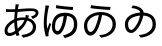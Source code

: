 SplineFontDB: 3.2
FontName: SourceHentaiganaSans-Regular
FullName: Source Hentaigana Sans Regular
FamilyName: Source Hentaigana Sans
Weight: Regular
Copyright: Copyright (c) 2023, skytomo
UComments: "2023-1-14: Created with FontForge (http://fontforge.org)"
Version: 001.000
ItalicAngle: 0
UnderlinePosition: -100
UnderlineWidth: 50
Ascent: 880
Descent: 120
InvalidEm: 0
LayerCount: 2
Layer: 0 0 "+gMyXYgAA" 1
Layer: 1 0 "+Uk2XYgAA" 0
XUID: [1021 432 -337810264 12422]
StyleMap: 0x0000
FSType: 0
OS2Version: 0
OS2_WeightWidthSlopeOnly: 0
OS2_UseTypoMetrics: 1
CreationTime: 1673624801
ModificationTime: 1673876308
OS2TypoAscent: 0
OS2TypoAOffset: 1
OS2TypoDescent: 0
OS2TypoDOffset: 1
OS2TypoLinegap: 90
OS2WinAscent: 0
OS2WinAOffset: 1
OS2WinDescent: 0
OS2WinDOffset: 1
HheadAscent: 0
HheadAOffset: 1
HheadDescent: 0
HheadDOffset: 1
OS2Vendor: 'PfEd'
MarkAttachClasses: 1
DEI: 91125
LangName: 1041 "" "+bpAwzlkJT1OJ0jC0MLcwwzCv JP Regular"
LangName: 1033
Encoding: UnicodeFull
UnicodeInterp: japanese
NameList: AGL For New Fonts
DisplaySize: -72
AntiAlias: 1
FitToEm: 0
WinInfo: 110525 25 5
BeginPrivate: 0
EndPrivate
BeginChars: 1114112 4

StartChar: u1B019
Encoding: 110617 110617 0
Width: 1000
Flags: W
HStem: -41.6328 66.1875<520.135 605.406> 14.6729 90.1895<219.639 312.006> 517.112 76.0703<371.683 469 548.184 663.969> 658 77<524.5 753.091>
VStem: 100 79<153.352 352.984> 815 83<194.238 386.523>
LayerCount: 2
Fore
SplineSet
276 781 m 1x3c
 385 756 667 736 764 735 c 1
 752 658 l 1
 642 665 375 685 263 705 c 1
 276 781 l 1x3c
264 104.862304688 m 0x7c
 308 104.862304688 363 161.107421875 414 308.485351562 c 0
 439 380.849609375 458 436.8046875 469 517.112304688 c 1
 279 495.932617188 179 381.084960938 179 263.712890625 c 0
 179 153.400390625 221 104.862304688 264 104.862304688 c 0x7c
525 -41.6328125 m 1xbc
 479 24.5546875 l 1xbc
 510 26.3203125 540 30.732421875 564 35.14453125 c 0
 691 59.85546875 815 142.809570312 815 293.717773438 c 0
 815 426.092773438 720 505.639648438 552 517.995117188 c 1
 539 436.8046875 520 375.5546875 493 293.482421875 c 0
 432 114.334960938 353 14.6728515625 261 14.6728515625 c 0x7c
 173 14.6728515625 100 113.6875 100 257.53515625 c 0
 100 447.272460938 276 593.182617188 518 593.182617188 c 0
 750 593.182617188 898 468.452148438 898 291.952148438 c 0
 898 108.392578125 761 -14.275390625 525 -41.6328125 c 1xbc
EndSplineSet
EndChar

StartChar: u1B002
Encoding: 110594 110594 1
Width: 1000
Flags: HW
HStem: -45 67<573.507 634.7> 8 77<197.694 327.026> 429 62<704 732.136> 440 65<456.156 610.625> 598 69<151 371 449 592.253> 604 75<151 309.999> 633.044 57.677<553.137 886.35>
VStem: 113 75<95.2942 224.713> 357 70<192.674 378> 378 71<670 783.232> 823 79<172.806 339.999> 902.975 75.0254<538.631 614.656>
LayerCount: 2
Fore
SplineSet
611 405 m 1x11b0
 595 405 l 2
 531 405 474 400 427 383 c 1
 427 356 l 2
 427 293 434 247 444 190 c 1
 509 251 568 296 611 405 c 1x11b0
357 335 m 2
 357 352 l 1
 261 297 188 225 188 145 c 0
 188 105 207 85 244 85 c 0x41b0
 282 85 330 102 380 137 c 1
 366 208 357 261 357 335 c 2
632 469 m 0
 632.212890625 469.637695312 642.967773438 502.485351562 645 535 c 1
 725 515 l 1
 719.997070312 504.16015625 704.3984375 457.592773438 704 456 c 1
 828 423 902 339 902 230 c 0
 902 88 808 -9 578 -45 c 1
 535 22 l 1xa170
 713 41 823 106 823 234 c 0
 823 309 774 369 681 394 c 1
 626 254 546 180 462 109 c 1
 470 81 478 54 486 29 c 1
 413 7 l 1
 408 24 402 42 397 62 c 1
 343 29 284 8 231 8 c 0
 164 8 113 48 113 133 c 0
 113 260 221 365 357 427 c 1
 359 477 367 553 371 599 c 1
 350 598 330 598 311 598 c 0x6970
 268 598 191 602 151 604 c 1
 149 679 l 1x0570
 183 674 270 667 312 667 c 0x0970
 334 667 356 667 378 668 c 1
 389 774.333333333 389 774.333333333 389 791 c 1
 473 789 l 1
 464.006570334 765.61708287 456.801986722 726.564403737 449 670 c 1
 483.58140754 671.659907562 643.24691163 690.720980298 770.802344268 690.720980298 c 0
 923.176925362 690.720980298 963 635.293945312 963 582 c 0
 963 505 890.893554688 459.526367188 818 432 c 1
 778 497 l 1
 848 508 891.974609375 540.63671875 891.974609375 573.795898438 c 0
 891.974609375 596.064453125 878.865234375 625.043945312 780.3125 625.043945312 c 0
 654.24609375 625.043945312 476.135950992 602.791865339 440 601 c 1
 436 563 430 494 427 452 c 1
 482 469 546 470 596 470 c 0x1370
 608 470 620 470 632 469 c 0
EndSplineSet
EndChar

StartChar: u1B004
Encoding: 110596 110596 2
Width: 1000
Flags: W
HStem: -41.6328 66.1875<614.135 680.095> 30 90.1895<394.291 480.939> 506.935 82.0654<513.377 593 672.457 754.698> 655 77<586.731 819.091>
VStem: 94 117<38 310> 236 44<266.61 304.295> 297 79<137.906 366.01> 849 83<174.802 412.259>
LayerCount: 2
Fore
SplineSet
136 771 m 1
 230 762 l 1
 224 744 217 717 212 698 c 0
 181 554 148 339 184 177 c 1
 198 219 218 278 236 327 c 1
 280 300 l 1
 256 231 226 131 216 82 c 0
 213 67 211 49 211 38 c 2
 214 4 l 1
 146 -4 l 1
 126 56 94 185 94 310 c 0
 94 470 119 623 131 705 c 0
 135 728 136 754 136 771 c 1
409 778 m 1
 518 753 733 733 830 732 c 1
 818 655 l 1
 708 662 508 682 396 702 c 1
 409 778 l 1
443 120.189453125 m 0
 487 120.189453125 527 210 551 291.05078125 c 0
 572.737556552 364.46102879 582 426.626953125 593 506.934570312 c 1
 403 485.754882812 376 343.419921875 376 226.047851562 c 0
 376 146 400 120.189453125 443 120.189453125 c 0
619 -41.6328125 m 1
 573 24.5546875 l 1
 604 26.3203125 635.051619134 26.8474794151 658 35.14453125 c 0
 771 76 849 141.857421875 849 292.765625 c 0
 849 349 844 495.461914062 676 507.817382812 c 1
 663 426.626953125 654.986049217 358.755376585 630 276.047851562 c 0
 595.924804688 163.25390625 532 30 440 30 c 0
 352 30 297 117 297 219.870117188 c 0
 297 409.607421875 373 589 615 589 c 0
 847 589 932 467.5 932 291 c 0
 932 107.440429688 850 7 619 -41.6328125 c 1
EndSplineSet
EndChar

StartChar: u1B01A
Encoding: 110618 110618 3
Width: 1000
Flags: WO
HStem: -40.6328 66.1875<510.135 595.739> 79.5771 77.1963<238.053 326.642> 698 63<312.111 396.614>
VStem: 123 79<197.089 382.331> 505 84<584.801 626.77> 815 83<197.132 400.129>
LayerCount: 2
Fore
SplineSet
282.418945312 156.7734375 m 0
 326.112304688 156.7734375 389.724013349 239.132042449 429 310.485351562 c 0
 452.123640741 352.494437172 489 430.8046875 500 511.112304688 c 1
 310 489.932617188 202 421.084960938 202 303.712890625 c 0
 202 227 226.903320312 156.7734375 282.418945312 156.7734375 c 0
515 -40.6328125 m 1
 469 25.5546875 l 1
 500 27.3203125 530 31.732421875 554 36.14453125 c 0
 681 60.85546875 815 142.809570312 815 293.717773438 c 0
 815 426.092773438 751 499.639648438 583 511.995117188 c 1
 570 430.8046875 522.255859375 324.565429688 495 274 c 0
 449.901216491 190.331459687 368.012695312 79.5771484375 281.293945312 79.5771484375 c 0
 214.866210938 79.5771484375 123 128.786963555 123 297.53515625 c 0
 123 475.840820312 285.430664062 569.440429688 505 585.616210938 c 1
 505 636 420 685 289 698 c 1
 315 761 l 1
 484.999113573 749.000062571 589 665 589 585.970703125 c 1
 798.458007812 572.734375 898 458.349657622 898 291.952148438 c 0
 898 108.392578125 751 -13.275390625 515 -40.6328125 c 1
EndSplineSet
EndChar
EndChars
EndSplineFont
